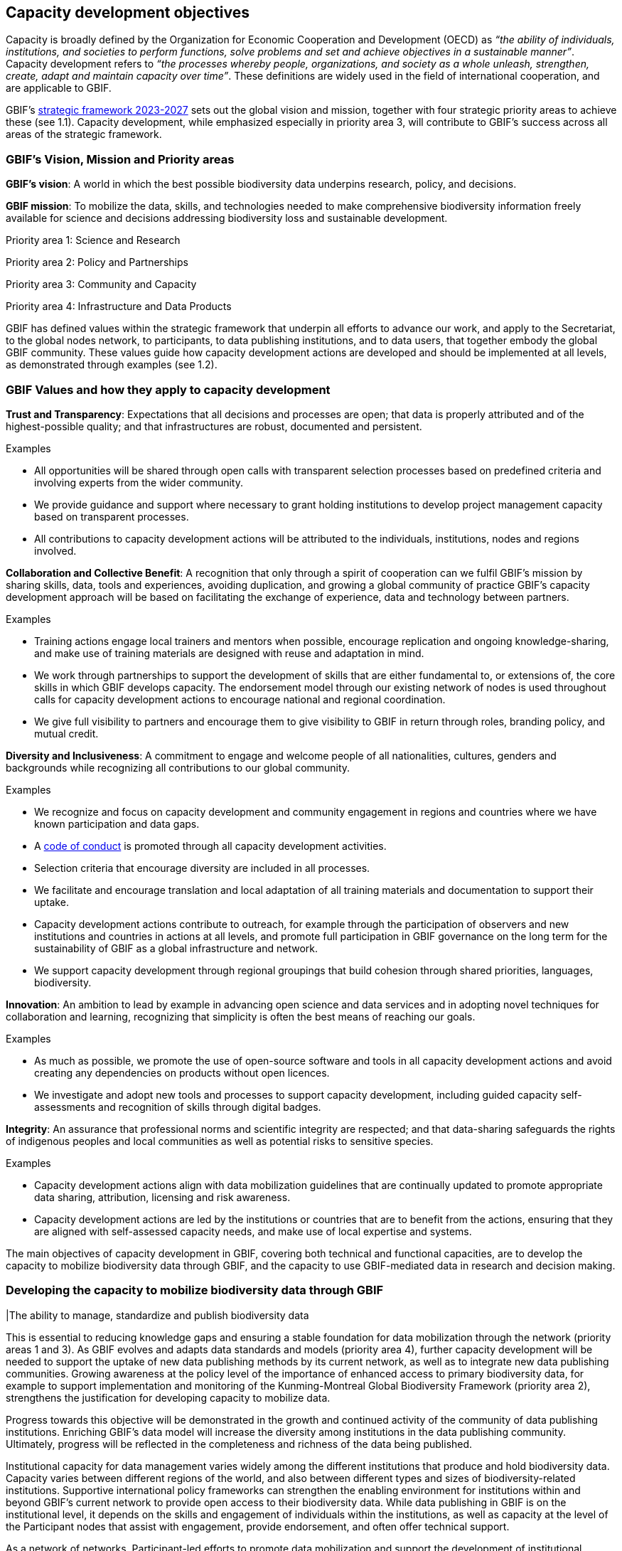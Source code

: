 [[capacity-development-objectives]]
== Capacity development objectives 

Capacity is broadly defined by the Organization for Economic Cooperation and Development (OECD) as _“the ability of individuals, institutions, and societies to perform functions, solve problems and set and achieve objectives in a sustainable manner”_. Capacity development refers to _“the processes whereby people, organizations, and society as a whole unleash, strengthen, create, adapt and maintain capacity over time”_. These definitions are widely used in the field of international cooperation, and are applicable to GBIF.

GBIF’s https://www.gbif.org/strategic-plan[strategic framework 2023-2027^] sets out the global vision and mission, together with four strategic priority areas to achieve these (see 1.1). Capacity development, while emphasized especially in priority area 3,  will contribute to GBIF’s success across all areas of the strategic framework.

[[box-1]]
=== GBIF’s Vision, Mission and Priority areas

****
*GBIF’s vision*:  A world in which the best possible biodiversity data underpins research, policy, and decisions.

*GBIF mission*: To mobilize the data, skills, and technologies needed to make comprehensive biodiversity information freely available for science and decisions addressing biodiversity loss and sustainable development.

Priority area 1: Science and Research

Priority area 2: Policy and Partnerships

Priority area 3: Community and Capacity

Priority area 4: Infrastructure and Data Products
****

GBIF has defined values within the strategic framework that underpin all efforts to advance our work, and apply to the Secretariat, to the global nodes network, to participants, to data publishing institutions, and to data users, that together embody the global GBIF community. These values guide how capacity development actions are developed and should be implemented at all levels, as demonstrated through examples (see 1.2).

[[box-2]]
=== GBIF Values and how they apply to capacity development

****
*Trust and Transparency*: Expectations that all decisions and processes are open; that data is properly attributed and of the highest-possible quality; and that infrastructures are robust, documented and persistent.

Examples

* All opportunities will be shared through open calls with transparent selection processes based on predefined criteria and involving experts from the wider community. 
* We provide guidance and support where necessary to grant holding institutions to develop project management capacity based on transparent processes. 
* All contributions to capacity development actions will be attributed to the individuals, institutions, nodes and regions involved.
****

****
*Collaboration and Collective Benefit*: A recognition that only through a spirit of cooperation can we fulfil GBIF’s mission by sharing skills, data, tools and experiences, avoiding duplication, and growing a global community of practice GBIF’s capacity development approach will be based on facilitating the exchange of experience, data and technology between partners.

Examples

* Training actions engage local trainers and mentors when possible, encourage replication and ongoing knowledge-sharing, and make use of training materials are designed with reuse and adaptation in mind. 
* We work through partnerships to support the development of skills that are either fundamental to, or extensions of, the core skills in which GBIF develops capacity.
The endorsement model through our existing network of nodes is used throughout calls for capacity development actions to encourage national and regional coordination. 
* We give full visibility to partners and encourage them to give visibility to GBIF in return through roles, branding policy, and mutual credit.
****

****
*Diversity and Inclusiveness*: A commitment to engage and welcome people of all nationalities, cultures, genders and backgrounds while recognizing all contributions to our global community.

Examples

* We recognize and focus on capacity development and community engagement in regions and countries where we have known participation and data gaps.
* A https://www.gbif.org/code-of-conduct[code of conduct^] is promoted through all capacity development activities.
* Selection criteria that encourage diversity are included in all processes.
* We facilitate and encourage translation and local adaptation of all training materials and documentation to support their uptake.
* Capacity development actions contribute to outreach, for example through the participation of observers and new institutions and countries in actions at all levels, and promote full participation in GBIF governance on the long term for the sustainability of GBIF as a global infrastructure and network.
* We support capacity development through regional groupings that build cohesion through shared priorities, languages, biodiversity.
****

****
*Innovation*: An ambition to lead by example in advancing open science and data services and in adopting novel techniques for collaboration and learning, recognizing that simplicity is often the best means of reaching our goals.

Examples

* As much as possible, we promote the use of open-source software and tools in all capacity development actions and avoid creating any dependencies on products without open licences.
* We investigate and adopt new tools and processes to support capacity development, including guided capacity self-assessments and recognition of skills through digital badges.
****

****
*Integrity*: An assurance that professional norms and scientific integrity are respected; and that data-sharing safeguards the rights of indigenous peoples and local communities as well as potential risks to sensitive species.

Examples

* Capacity development actions align with data mobilization guidelines that are continually updated to promote appropriate data sharing, attribution, licensing and risk awareness.
* Capacity development actions are led by the institutions or countries that are to benefit from the actions, ensuring that they are aligned with self-assessed capacity needs, and make use of local expertise and systems.
****

The main objectives of capacity development in GBIF, covering both technical and functional capacities, are to develop the capacity to mobilize biodiversity data through GBIF, and the capacity to use GBIF-mediated data in research and decision making.

=== Developing the capacity to mobilize biodiversity data through GBIF 

|The ability to manage, standardize and publish biodiversity data

This is essential to reducing knowledge gaps and ensuring a stable foundation for data mobilization through the network (priority areas 1 and 3). As GBIF evolves and adapts data standards and models (priority area 4), further capacity development will be needed to support the uptake of new data publishing methods by its current network, as well as to integrate new data publishing communities. Growing awareness at the policy level of the importance of enhanced access to primary biodiversity data, for example to support implementation and monitoring of the Kunming-Montreal Global Biodiversity Framework (priority area 2),  strengthens the justification for developing capacity to mobilize data. 

Progress towards this objective will be demonstrated in the growth and continued activity of the community of data publishing institutions. Enriching GBIF’s data model will increase the diversity among institutions in the data publishing community. Ultimately, progress will be reflected in the completeness and richness of the data being published.

Institutional capacity for data management varies widely among the different institutions that produce and hold biodiversity data. Capacity varies between different regions of the world, and also between different types and sizes of biodiversity-related institutions. Supportive international policy frameworks can strengthen the enabling environment for institutions within and beyond GBIF’s current network to provide open access to their biodiversity data. While data publishing in GBIF is on the institutional level, it depends on the skills and engagement of individuals within the institutions, as well as capacity at the level of the Participant nodes that assist with engagement, provide endorsement, and often offer technical support. 

As a network of networks, Participant-led efforts to promote data mobilization and support the development of institutional capacity within their countries and networks remain essential to allow capacity support to scale towards a truly global network. This necessitates continued support for capacity development within an expanding network of Participant nodes.

Efforts to design and implement capacity development actions that target the levelling-up of institutional capacity in currently under-represented regions and among under-represented data publishing communities should continue to be a priority for the GBIF network. Such efforts should reinforce the capacity of existing Participant nodes - and encourage the development of new nodes - to ensure sustainable capacity support to the growing data publishing network. Regional support teams extend support beyond the nodes network to enable new institutions from non-Participant countries to engage in data mobilization and use, growing the community of practice that forms the foundation for formal Participation in the future.

=== Developing the capacity to use GBIF-mediated biodiversity data

#The ability to analyse and use biodiversity data accessible through GBIF in scientific research and decision making#

In the current strategic period, GBIF focuses on increasing the relevance and diversifying the uptake of GBIF-mediated data for scientific research (priority area 1). This requires capacity development through partnerships with academia and higher education, including through supporting thematic research communities with limited previous knowledge of GBIF. In addition, GBIF seeks to develop the capacity to use data to support policy responses addressing societal challenges around planetary change. This includes contributing to local, national, regional, and global biodiversity-related goals and indicators, and partnering to support the application of data in policy-relevant information tools and products (priority area 2).

Progress towards this objective will be seen in the breadth and representativeness of the growing body of scientific literature that cites the use of GBIF-mediated data.  GBIF maintains an ongoing literature tracking programme, which identifies research uses and citations, and groups these into thematic research areas. Literature tracking can highlight geographic gaps and targets for development in GBIF’s research user communities. These research uses ultimately depend on capacity at the level of individual scientists and students involved, but are greatly facilitated by the development of methodologies and norms for using open biodiversity data within a research field and the academic institutions involved.

Progress in capacity to use GBIF-mediated data for policy objectives may be tracked through examples of uptake in national policy reports, regulations and indicators, including those provided for implementation of global biodiversity-related conventions, although this is likely to be less quantitative than metrics from research citations. 

Based on thematic priorities, as GBIF works more closely with research communities to develop areas of scientific relevance for open biodiversity data (such as in human health, freshwater ecology, and soil biodiversity, among others), capacity development actions should target the development of necessary skills at the level of students and researchers. Such actions should also address the known geographic gaps in the user community, and serve to promote more global engagement of users in line with GBIF’s global scope and vision. While guidance and training materials on accessing GBIF mediated data for a variety of use cases are available, it is beyond GBIF’s scope to provide training in all the underlying data literacy skills needed for research use of open biodiversity data. 

Participant nodes support user communities through a variety of capacity development actions, often in direct partnership with academic institutions that use GBIF within teaching at various levels. Nodes also play a role in supporting data flows into biodiversity-related reporting processes and other decisions. Capacity development actions to support the nodes in their role in coordinating national networks and engaging with user communities both at the research and policy levels will continue to help with the scalability of approaches.
